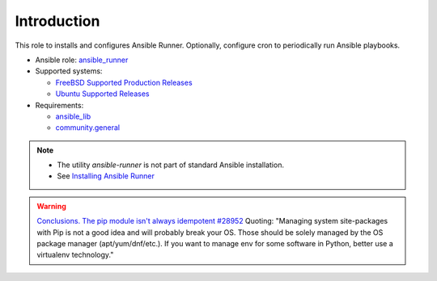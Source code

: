 ************
Introduction
************

This role to installs and configures Ansible Runner. Optionally,
configure cron to periodically run Ansible playbooks.

* Ansible role: `ansible_runner <https://galaxy.ansible.com/vbotka/ansible_runner/>`_

* Supported systems:

  * `FreeBSD Supported Production Releases <https://www.freebsd.org/releases/>`_

  * `Ubuntu Supported Releases <http://releases.ubuntu.com/>`_

* Requirements:

  * `ansible_lib <https://galaxy.ansible.com/vbotka/ansible_lib>`_

  * `community.general <https://docs.ansible.com/ansible/latest/collections/community/general/>`_

.. note::

   * The utility *ansible-runner* is not part of standard Ansible
     installation.
   * See `Installing Ansible Runner <https://ansible-runner.readthedocs.io/en/latest/install.html>`_

.. seealso::

   * `Ansible Runner documentation <https://ansible-runner.readthedocs.io/en/latest/>`_
   * `Ansible Runner source code <https://github.com/ansible/ansible-runner>`_
   * `REST API ansible-runner-service <https://github.com/ansible/ansible-runner-service>`_

.. warning::

   `Conclusions. The pip module isn't always idempotent #28952 <https://github.com/ansible/ansible/issues/28952>`_
   Quoting: "Managing system site-packages with Pip is not a good idea
   and will probably break your OS. Those should be solely managed by
   the OS package manager (apt/yum/dnf/etc.). If you want to manage
   env for some software in Python, better use a virtualenv technology."
